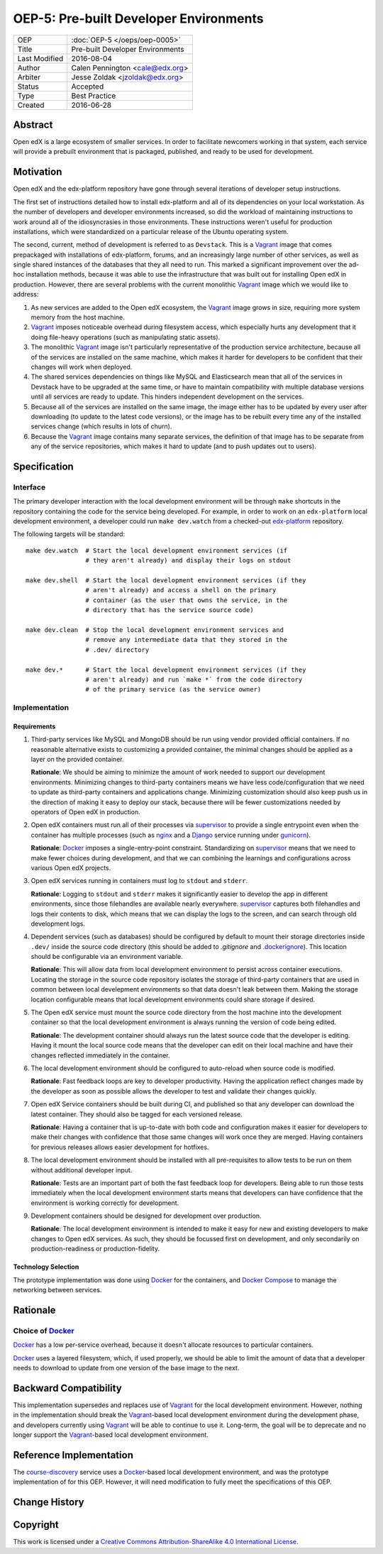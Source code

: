 =======================================
OEP-5: Pre-built Developer Environments
=======================================

+---------------+-------------------------------------------+
| OEP           | :doc:`OEP-5 </oeps/oep-0005>`             |
+---------------+-------------------------------------------+
| Title         | Pre-built Developer Environments          |
+---------------+-------------------------------------------+
| Last Modified | 2016-08-04                                |
+---------------+-------------------------------------------+
| Author        | Calen Pennington <cale@edx.org>           |
+---------------+-------------------------------------------+
| Arbiter       | Jesse Zoldak <jzoldak@edx.org>            |
+---------------+-------------------------------------------+
| Status        | Accepted                                  |
+---------------+-------------------------------------------+
| Type          | Best Practice                             |
+---------------+-------------------------------------------+
| Created       | 2016-06-28                                |
+---------------+-------------------------------------------+

Abstract
========

Open edX is a large ecosystem of smaller services. In order to facilitate
newcomers working in that system, each service will provide a prebuilt
environment that is packaged, published, and ready to be used for development.

Motivation
==========

Open edX and the edx-platform repository have gone through several iterations
of developer setup instructions.

The first set of instructions detailed how to install edx-platform and all of
its dependencies on your local workstation. As the number of developers and
developer environments increased, so did the workload of maintaining
instructions to work around all of the idiosyncrasies in those environments.
These instructions weren't useful for production installations, which were
standardized on a particular release of the Ubuntu operating system.

The second, current, method of development is referred to as ``Devstack``. This
is a `Vagrant`_ image that comes prepackaged with installations of
edx-platform, forums, and an increasingly large number of other services, as
well as single shared instances of the databases that they all need to run.
This marked a significant improvement over the ad-hoc installation methods,
because it was able to use the infrastructure that was built out for installing
Open edX in production.  However, there are several problems with the current
monolithic `Vagrant`_ image which we would like to address:

1. As new services are added to the Open edX ecosystem, the `Vagrant`_ image
   grows in size, requiring more system memory from the host machine.

2. `Vagrant`_ imposes noticeable overhead during filesystem access, which
   especially hurts any development that it doing file-heavy operations (such
   as manipulating static assets).

3. The monolithic `Vagrant`_ image isn't particularly representative of the
   production service architecture, because all of the services are installed
   on the same machine, which makes it harder for developers to be confident
   that their changes will work when deployed.

4. The shared services dependencies on things like MySQL and Elasticsearch mean
   that all of the services in Devstack have to be upgraded at the same time,
   or have to maintain compatibility with multiple database versions until all
   services are ready to update. This hinders independent development on the
   services.

5. Because all of the services are installed on the same image, the image
   either has to be updated by every user after downloading (to update to the
   latest code versions), or the image has to be rebuilt every time any of the
   installed services change (which results in lots of churn).

6. Because the `Vagrant`_ image contains many separate services, the definition
   of that image has to be separate from any of the service repositories, which
   makes it hard to update (and to push updates out to users).


Specification
=============

Interface
~~~~~~~~~

The primary developer interaction with the local development environment will
be through ``make`` shortcuts in the repository containing the code for the
service being developed.  For example, in order to work on an ``edx-platform``
local development environment, a developer could run ``make dev.watch`` from a
checked-out `edx-platform`_ repository.

The following targets will be standard::

    make dev.watch  # Start the local development environment services (if
                    # they aren't already) and display their logs on stdout

    make dev.shell  # Start the local development environment services (if they
                    # aren't already) and access a shell on the primary
                    # container (as the user that owns the service, in the
                    # directory that has the service source code)

    make dev.clean  # Stop the local development environment services and
                    # remove any intermediate data that they stored in the
                    # .dev/ directory

    make dev.*      # Start the local development environment services (if they
                    # aren't already) and run `make *` from the code directory
                    # of the primary service (as the service owner)

Implementation
~~~~~~~~~~~~~~

Requirements
------------

1. Third-party services like MySQL and MongoDB should be run using vendor
   provided official containers. If no reasonable alternative exists to
   customizing a provided container, the minimal changes should be applied as a
   layer on the provided container.

   **Rationale**: We should be aiming to minimize the amount of work needed to
   support our development environments. Minimizing changes to third-party
   containers means we have less code/configuration that we need to update as
   third-party containers and applications change. Minimizing customization
   should also keep push us in the direction of making it easy to deploy our
   stack, because there will be fewer customizations needed by operators of
   Open edX in production.

2. Open edX containers must run all of their processes via `supervisor`_ to
   provide a single entrypoint even when the container has multiple processes
   (such as `nginx`_ and a `Django`_ service running under `gunicorn`_).

   **Rationale**: `Docker`_ imposes a single-entry-point constraint.
   Standardizing on `supervisor`_ means that we need to make fewer choices
   during development, and that we can combining the learnings and
   configurations across various Open edX projects.

3. Open edX services running in containers must log to ``stdout`` and
   ``stderr``.

   **Rationale**: Logging to ``stdout`` and ``stderr`` makes it significantly
   easier to develop the app in different environments, since those filehandles
   are available nearly everywhere. `supervisor`_ captures both filehandles and
   logs their contents to disk, which means that we can display the logs to the
   screen, and can search through old development logs.

4. Dependent services (such as databases) should be configured by default to
   mount their storage directories inside ``.dev/`` inside the source code
   directory (this should be added to `.gitignore` and `.dockerignore`_). This
   location should be configurable via an environment variable.

   **Rationale**: This will allow data from local development environment to
   persist across container executions. Locating the storage in the source code
   repository isolates the storage of third-party containers that are used in
   common between local develepment environments so that data doesn't leak
   between them.  Making the storage location configurable means that local
   development environments could share storage if desired.

5. The Open edX service must mount the source code directory from the host
   machine into the development container so that the local development
   environment is always running the version of code being edited.

   **Rationale**: The development container should always run the latest
   source code that the developer is editing. Having it mount the local source
   code means that the developer can edit on their local machine and have their
   changes reflected immediately in the container.

6. The local development environment should be configured to auto-reload when
   source code is modified.

   **Rationale**: Fast feedback loops are key to developer productivity. Having
   the application reflect changes made by the developer as soon as possible
   allows the developer to test and validate their changes quickly.

7. Open edX Service containers should be built during CI, and published so that
   any developer can download the latest container. They should also be tagged
   for each versioned release.

   **Rationale**: Having a container that is up-to-date with both code and
   configuration makes it easier for developers to make their changes with
   confidence that those same changes will work once they are merged. Having
   containers for previous releases allows easier development for hotfixes.

8. The local development environment should be installed with all
   pre-requisites to allow tests to be run on them without additional developer
   input.

   **Rationale**: Tests are an important part of both the fast feedback loop
   for developers. Being able to run those tests immediately when the local
   development environment starts means that developers can have confidence
   that the environment is working correctly for development.

9. Development containers should be designed for development over production.

   **Rationale**: The local development environment is intended to make it easy
   for new and existing developers to make changes to Open edX services. As
   such, they should be focussed first on development, and only secondarily on
   production-readiness or production-fidelity.

Technology Selection
--------------------

The prototype implementation was done using `Docker`_ for the containers, and
`Docker Compose`_ to manage the networking between services.

Rationale
=========

Choice of `Docker`_
~~~~~~~~~~~~~~~~~~~

`Docker`_ has a low per-service overhead, because it doesn't allocate resources
to particular containers.

`Docker`_ uses a layered filesystem, which, if used properly, we should be able
to limit the amount of data that a developer needs to download to update from
one version of the base image to the next.


Backward Compatibility
=======================

This implementation supersedes and replaces use of `Vagrant`_ for the local
development environment.  However, nothing in the implementation should break
the `Vagrant`_-based local development environment during the development
phase, and developers currently using `Vagrant`_ will be able to continue to
use it. Long-term, the goal will be to deprecate and no longer support the
`Vagrant`_-based local development environment.

Reference Implementation
========================

The `course-discovery`_ service uses a `Docker`_-based local development
environment, and was the prototype implementation of for this OEP. However, it
will need modification to fully meet the specifications of this OEP.


Change History
==============


Copyright
=========

.. this section might need revision

.. image:: https://i.creativecommons.org/l/by-sa/4.0/88x31.png
    :alt: Creative Commons License CC-BY-SA
    :target: http://creativecommons.org/licenses/by-sa/4.0/

This work is licensed under a `Creative Commons Attribution-ShareAlike 4.0
International License`_.

.. _Creative Commons Attribution-ShareAlike 4.0 International License: https://creativecommons.org/licenses/by-sa/4.0/


.. _.dockerignore: https://docs.docker.com/engine/reference/builder/#/dockerignore-file
.. _.gitignore: https://git-scm.com/docs/gitignore
.. _Django: https://www.djangoproject.com/
.. _Docker Compose: https://docs.docker.com/compose/overview/
.. _Docker: https://www.docker.com/
.. _Vagrant: https://www.vagrantup.com/
.. _course-discovery: https://github.com/edx/course-discovery
.. _edx-platform: https://github.com/edx/edx-platform
.. _gunicorn: http://gunicorn.org/
.. _nginx: https://www.nginx.com/
.. _supervisor: http://supervisord.org/

